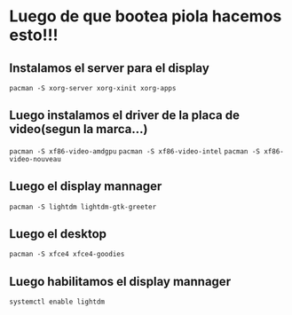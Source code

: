 * Luego de que bootea piola hacemos esto!!!


** Instalamos el server para el display
      ~pacman -S xorg-server xorg-xinit xorg-apps~
** Luego instalamos el driver de la placa de video(segun la marca...)
      ~pacman -S xf86-video-amdgpu~
      ~pacman -S xf86-video-intel~
      ~pacman -S xf86-video-nouveau~
** Luego el display mannager
      ~pacman -S lightdm lightdm-gtk-greeter~
** Luego el desktop
      ~pacman -S xfce4 xfce4-goodies~
** Luego habilitamos el display mannager
      ~systemctl enable lightdm~
